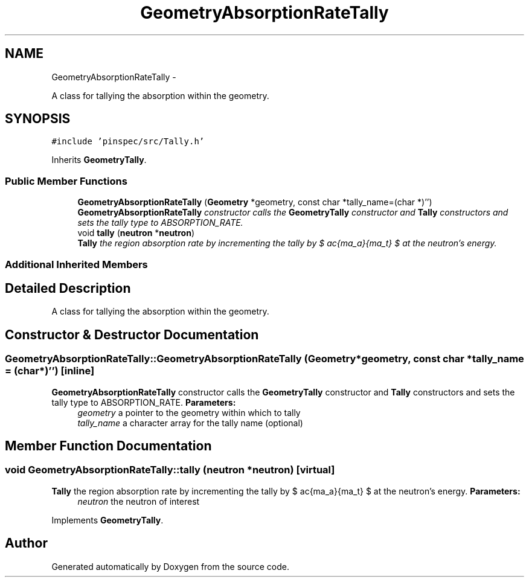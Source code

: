 .TH "GeometryAbsorptionRateTally" 3 "Thu Apr 11 2013" "Version v0.1" "Doxygen" \" -*- nroff -*-
.ad l
.nh
.SH NAME
GeometryAbsorptionRateTally \- 
.PP
A class for tallying the absorption within the geometry\&.  

.SH SYNOPSIS
.br
.PP
.PP
\fC#include 'pinspec/src/Tally\&.h'\fP
.PP
Inherits \fBGeometryTally\fP\&.
.SS "Public Member Functions"

.in +1c
.ti -1c
.RI "\fBGeometryAbsorptionRateTally\fP (\fBGeometry\fP *geometry, const char *tally_name=(char *)'')"
.br
.RI "\fI\fBGeometryAbsorptionRateTally\fP constructor calls the \fBGeometryTally\fP constructor and \fBTally\fP constructors and sets the tally type to ABSORPTION_RATE\&. \fP"
.ti -1c
.RI "void \fBtally\fP (\fBneutron\fP *\fBneutron\fP)"
.br
.RI "\fI\fBTally\fP the region absorption rate by incrementing the tally by $ \frac{\Sigma_a}{\Sigma_t} $ at the neutron's energy\&. \fP"
.in -1c
.SS "Additional Inherited Members"
.SH "Detailed Description"
.PP 
A class for tallying the absorption within the geometry\&. 
.SH "Constructor & Destructor Documentation"
.PP 
.SS "GeometryAbsorptionRateTally::GeometryAbsorptionRateTally (\fBGeometry\fP *geometry, const char *tally_name = \fC(char*)''\fP)\fC [inline]\fP"

.PP
\fBGeometryAbsorptionRateTally\fP constructor calls the \fBGeometryTally\fP constructor and \fBTally\fP constructors and sets the tally type to ABSORPTION_RATE\&. \fBParameters:\fP
.RS 4
\fIgeometry\fP a pointer to the geometry within which to tally 
.br
\fItally_name\fP a character array for the tally name (optional) 
.RE
.PP

.SH "Member Function Documentation"
.PP 
.SS "void GeometryAbsorptionRateTally::tally (\fBneutron\fP *neutron)\fC [virtual]\fP"

.PP
\fBTally\fP the region absorption rate by incrementing the tally by $ \frac{\Sigma_a}{\Sigma_t} $ at the neutron's energy\&. \fBParameters:\fP
.RS 4
\fIneutron\fP the neutron of interest 
.RE
.PP

.PP
Implements \fBGeometryTally\fP\&.

.SH "Author"
.PP 
Generated automatically by Doxygen from the source code\&.
